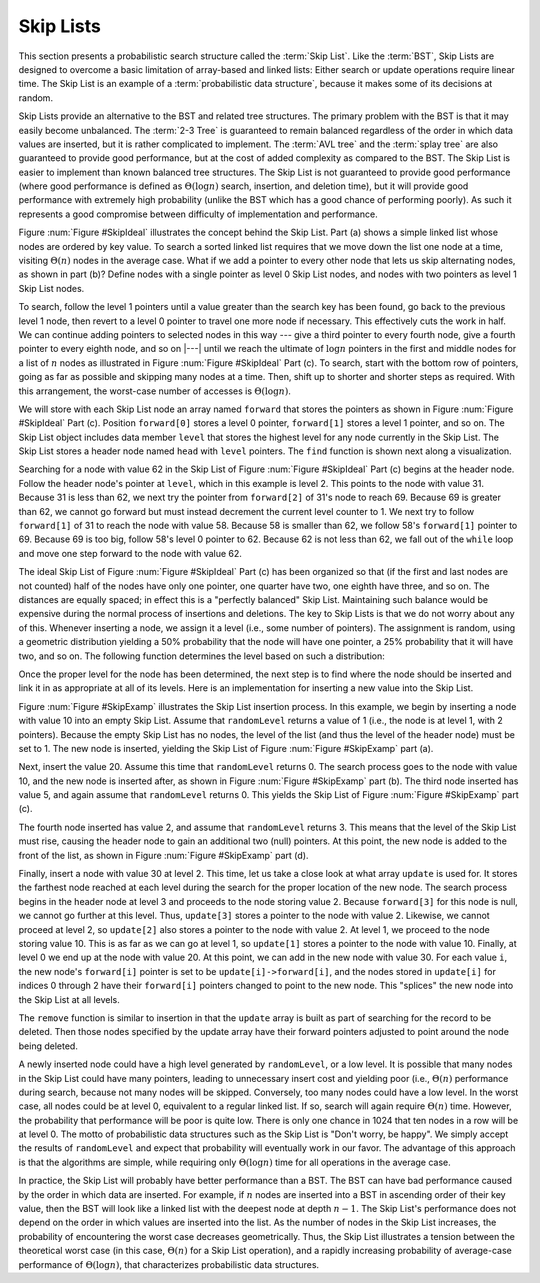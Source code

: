 .. This file is part of the OpenDSA eTextbook project. See
.. http://algoviz.org/OpenDSA for more details.
.. Copyright (c) 2012-2013 by the OpenDSA Project Contributors, and
.. distributed under an MIT open source license.

.. avmetadata:: 
   :author: Cliff Shaffer
   :topic: Randomized Algorithms

.. odsalink:: DataStructures/SkipList.css
.. odsalink:: AV/Development/SkipList/SkipListInsertCON.css
.. odsalink:: AV/Development/SkipList/SkipListRmvCON.css
.. odsalink:: AV/Development/SkipList/SkipListSrchCON.css

Skip Lists
==========

This section presents a probabilistic search structure called the
:term:`Skip List`.
Like the :term:`BST`, Skip Lists are designed to overcome a basic
limitation of array-based and linked lists:
Either search or update operations require linear
time.
The Skip List is an example of a
:term:`probabilistic data structure`, because it makes some of its
decisions at random.

Skip Lists provide an alternative to the BST and related tree
structures.
The primary problem with the BST is that it may easily become
unbalanced.
The :term:`2-3 Tree` is guaranteed to remain balanced regardless of
the order in which data values are inserted, but it is rather
complicated to implement.
The :term:`AVL tree` and the :term:`splay tree` are also guaranteed to
provide good performance, but at the cost of added complexity as
compared to the BST.
The Skip List is easier to implement than known balanced tree
structures.
The Skip List is not guaranteed to provide good performance
(where good performance is defined as
:math:`\Theta(\log n)` search, insertion, and deletion time), but it
will provide good performance with extremely high probability
(unlike the BST which has a good chance of performing poorly).
As such it represents a good compromise between difficulty of
implementation and performance.

.. _SkipIdeal:

.. odsafig:: Images/SkipList.png
   :width: 500
   :align: center
   :capalign: justify
   :figwidth: 90%
   :alt: Ideal Skip List

   Illustration of the Skip List concept.
   (a) A simple linked list.
   (b) Augmenting the linked list with additional pointers at every
   other node.
   To find the node with key value 62, we visit the nodes with values
   25, 31, 58, and 69, then we move from the node with key value 58 to
   the one with value 62.
   (c) The ideal Skip List, guaranteeing :math:`O(\log n)` search time.
   To find the node with key value 62, we visit nodes in the order
   31, 69, 58, then 69 again, and finally, 62.

.. inlineav:: SkipListInsertCON ss
   :output: show
   
Figure :num:`Figure #SkipIdeal` illustrates the concept behind the
Skip List.
Part (a) shows a simple linked list whose nodes are
ordered by key value.
To search a sorted linked list requires that we
move down the list one node at a time, visiting :math:`\Theta(n)`
nodes in the average case.
What if we add a pointer to every other node that lets us
skip alternating nodes, as shown in part (b)?
Define nodes with a single pointer as level 0 Skip List
nodes, and nodes with two pointers as level 1 Skip List nodes.

To search, follow the level 1 pointers until a value greater than the
search key has been found,
go back to the previous level 1 node,
then revert to a level 0 pointer to travel one more node if necessary.
This effectively cuts the work in half.
We can continue adding pointers to selected nodes in this way --- give
a third pointer to every fourth node, give a fourth pointer to every
eighth node, and so on |---|  until we reach the
ultimate of :math:`\log n` pointers in the first and middle nodes for
a list of :math:`n` nodes as illustrated in
Figure :num:`Figure #SkipIdeal` Part (c).
To search, start with the bottom row of pointers, going as far as
possible and skipping many nodes at a time.
Then, shift up to shorter and shorter steps as required.
With this arrangement, the worst-case number of accesses is
:math:`\Theta(\log n)`.

We will store with each Skip List node an array
named ``forward`` that stores the pointers as shown in
Figure :num:`Figure #SkipIdeal` Part (c).
Position ``forward[0]`` stores a level 0 pointer,
``forward[1]`` stores a level 1 pointer, and so on.
The Skip List object includes data member ``level`` that
stores the highest level for any node currently in the Skip List.
The Skip List stores a header node named ``head`` with
``level`` pointers.
The ``find`` function is shown next along a visualization.

.. codeinclude:: Randomized/SkipList
   :tag: SkipFind

Searching for a node with value 62 in the
Skip List of Figure :num:`Figure #SkipIdeal` Part (c)
begins at the header node.
Follow the header node's pointer at
``level``, which in this example is level 2.
This points to the node with value 31.
Because 31 is less than 62, we next try the pointer from
``forward[2]`` of 31's node to reach 69.
Because 69 is greater than 62, we cannot go forward but must
instead decrement the current level counter to 1.
We next try to follow ``forward[1]`` of 31 to reach the node with
value 58.
Because 58 is smaller than 62, we follow 58's
``forward[1]`` pointer to 69.
Because 69 is too big, follow 58's level 0 pointer
to 62.
Because 62 is not less than 62, we fall out of the ``while`` loop
and move one step forward to the node with value 62.

The ideal Skip List of
Figure :num:`Figure #SkipIdeal` Part (c) has been organized so
that (if the first and last nodes are not counted) half of the nodes
have only one pointer, one quarter have two,
one eighth have three, and so on.
The distances are equally spaced; in effect this is a
"perfectly balanced" Skip List.
Maintaining such balance would be expensive during the normal process
of insertions and deletions.
The key to Skip Lists is that we do not worry about any of this.
Whenever inserting a node, we assign it a level
(i.e., some number of pointers).
The assignment is random, using a geometric distribution yielding
a 50% probability that the node will have one pointer, a 25%
probability that it will have two, and so on.
The following function determines the level based on such a
distribution:

.. codeinclude:: Randomized/SkipList
   :tag: SkipRand

Once the proper level for the node has been determined, the next
step is to find where the node should be inserted and link it in as
appropriate at all of its levels.
Here is an implementation for inserting a new
value into the Skip List.

.. codeinclude:: Randomized/SkipList
   :tag: SkipInsert

Figure :num:`Figure #SkipExamp` illustrates the Skip List insertion
process.
In this example, we begin by inserting a node with value 10 into an
empty Skip List.
Assume that ``randomLevel`` returns a value of 1 (i.e., the node is
at level 1, with 2 pointers).
Because the empty Skip List has no nodes, the level of the list
(and thus the level of the header node) must be set to 1.
The new node is inserted, yielding the Skip List of
Figure :num:`Figure #SkipExamp` part (a).

.. _SkipExamp:

.. odsafig:: Images/SkipExamp.png
   :width: 500
   :align: center
   :capalign: justify
   :figwidth: 90%
   :alt: Skip List insertion example

   Illustration of Skip List insertion.
   (a) The Skip List after inserting initial value~10 at level 1.
   (b) The Skip List after inserting value 20 at level 0.
   (c) The Skip List after inserting value 5 at level 0.
   (d) The Skip List after inserting value 2 at level 3.
   (e) The final Skip List after inserting value 30 at
   level 2.

.. inlineav:: SkipListSrchCON ss
   :output: show
   
Next, insert the value 20.
Assume this time that ``randomLevel`` returns 0.
The search process goes to the node with value 10, and the new node
is inserted after, as shown in
Figure :num:`Figure #SkipExamp` part (b).
The third node inserted has value 5, and again assume that
``randomLevel`` returns 0.
This yields the Skip List of Figure :num:`Figure #SkipExamp` part (c).

The fourth node inserted has value 2, and assume that
``randomLevel`` returns 3.
This means that the level of the Skip List must rise, causing the
header node to gain an additional two (null) pointers.
At this point, the new node is added to the front of the list, as
shown in Figure :num:`Figure #SkipExamp` part (d).

Finally, insert a node with value 30 at level 2.
This time, let us take a close look at what array ``update`` is
used for.
It stores the farthest node reached at each level during the search
for the proper location of the new node.
The search process begins in the header node at level 3 and proceeds
to the node storing value 2.
Because ``forward[3]`` for this node is null, we cannot go further
at this level.
Thus, ``update[3]`` stores a pointer to the node with value 2.
Likewise, we cannot proceed at level 2, so ``update[2]`` also
stores a pointer to the node with value 2.
At level 1, we proceed to the node storing value 10.
This is as far as we can go at level 1, so ``update[1]`` stores a
pointer to the node with value 10.
Finally, at level 0 we end up at the node with value 20.
At this point, we can add in the new node with value 30.
For each value ``i``, the new node's ``forward[i]`` pointer is
set to be ``update[i]->forward[i]``, and
the nodes stored in ``update[i]`` for indices 0 through 2 have
their ``forward[i]`` pointers changed to point to the new node.
This "splices" the new node into the Skip List at all levels.

The ``remove`` function is similar to insertion in that the ``update`` array is built
as part of searching for the record to be deleted.
Then those nodes
specified by the update array have their forward pointers adjusted to
point around the node being deleted.

.. inlineav:: SkipListRmvCON ss
   :output: show

A newly inserted node could have a high level generated by
``randomLevel``, or a low level.
It is possible that many nodes in the Skip List could have many
pointers, leading to unnecessary insert cost and yielding poor
(i.e., :math:`\Theta(n)` performance during search, because not many
nodes will be skipped.
Conversely, too many nodes could have a low level.
In the worst case, all nodes could be at level 0, equivalent to a
regular linked list.
If so, search will again require :math:`\Theta(n)` time.
However, the probability that performance will be poor is quite low.
There is only one chance in 1024 that ten nodes in a row will be at
level 0.
The motto of probabilistic data structures such as the Skip List is
"Don't worry, be happy".
We simply accept the results of ``randomLevel`` and expect that
probability will eventually work in our favor.
The advantage of this approach is that the algorithms are simple,
while requiring only :math:`\Theta(\log n)` time for all operations in
the average case.

In practice, the Skip List will probably have better
performance than a BST.
The BST can have bad performance caused by the order in which data are
inserted.
For example, if :math:`n` nodes are inserted into a BST in ascending
order of their key value, then the BST will look like a linked list
with the deepest node at depth :math:`n-1`.
The Skip List's performance does not depend on the order in which
values are inserted into the list.
As the number of nodes in the Skip List increases, the probability of
encountering the worst case decreases
geometrically.
Thus, the Skip List illustrates a tension between the theoretical
worst case (in this case, :math:`\Theta(n)` for a Skip List
operation), and a rapidly increasing probability of average-case
performance of :math:`\Theta(\log n)`, that characterizes
probabilistic data structures.

.. odsascript:: DataStructures/SkipList.js
.. odsascript:: AV/Development/SkipList/SkipListRmvCON.js
.. odsascript:: AV/Development/SkipList/SkipListSrchCON.js
.. odsascript:: AV/Development/SkipList/SkipListInsertCON.js
.. odsascript:: AV/Development/SkipList/SkipListInsertAvCON.js
.. odsascript:: AV/Development/SkipList/SkipListInsertExplainCON.js
